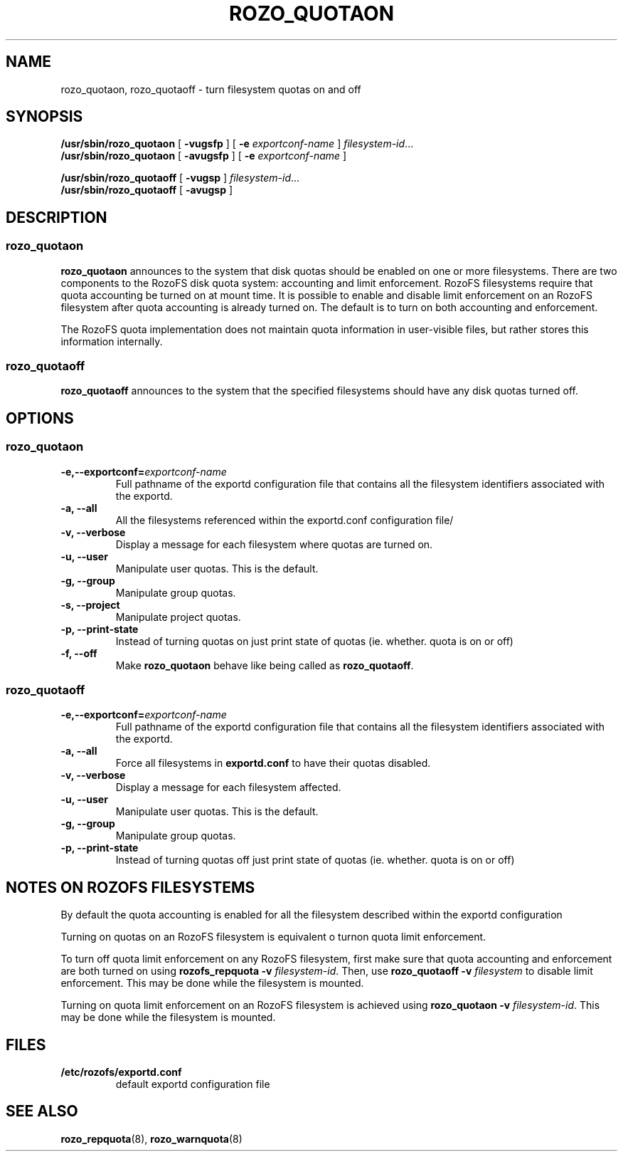.TH ROZO_QUOTAON 8
.SH NAME
rozo_quotaon, rozo_quotaoff \- turn filesystem quotas on and off
.SH SYNOPSIS
.B /usr/sbin/rozo_quotaon
[
.B \-vugsfp
] [
.B \-e
.I exportconf-name
]
.IR filesystem-id .\|.\|.
.br
.B /usr/sbin/rozo_quotaon
[
.B \-avugsfp
] [
.B \-e
.I  exportconf-name
]
.LP
.B /usr/sbin/rozo_quotaoff
[
.B \-vugsp
]
.IR filesystem-id .\|.\|.
.br
.B /usr/sbin/rozo_quotaoff
[
.B \-avugsp
]
.SH DESCRIPTION
.SS rozo_quotaon
.IX  "rozo_quotaon command"  ""  "\fLrozo_quotaon\fP \(em turn filesystem quotas on"
.IX  "user quotas"  "rozo_quotaon command"  ""  "\fLrozo_quotaon\fP \(em turn filesystem quotas on"
.IX  "disk quotas"  "rozo_quotaon command"  ""  "\fLrozo_quotaon\fP \(em turn filesystem quotas on"
.IX  "quotas"  "rozo_quotaon command"  ""  "\fLrozo_quotaon\fP \(em turn filesystem quotas on"
.IX  "filesystem"  "rozo_quotaon command"  ""  "\fLrozo_quotaon\fP \(em turn filesystem quotas on"
.LP
.B rozo_quotaon
announces to the system that disk quotas should be enabled on one or
more filesystems.
There are two components to the RozoFS disk quota system:
accounting and limit enforcement.
RozoFS filesystems require that quota accounting be turned on at mount time.
It is possible to enable and disable limit enforcement on an RozoFS
filesystem after quota accounting is already turned on.
The default is to turn on both accounting and enforcement.
.PP
The RozoFS quota implementation does not maintain quota information in
user-visible files, but rather stores this information internally.
.SS rozo_quotaoff
.IX  "rozo_quotaoff command"  ""  "\fLrozo_quotaoff\fP \(em turn filesystem quotas off"
.IX  "user quotas"  "rozo_quotaoff command"  ""  "\fLrozo_quotaoff\fP \(em turn filesystem quotas off"
.IX  "disk quotas"  "rozo_quotaoff command"  ""  "\fLrozo_quotaoff\fP \(em turn filesystem quotas off"
.IX  "quotas"  "rozo_quotaoff command"  ""  "\fLrozo_quotaoff\fP \(em turn filesystem quotas off"
.IX  "filesystem"  "rozo_quotaoff command"  ""  "\fLrozo_quotaoff\fP \(em turn filesystem quotas off"
.LP
.B rozo_quotaoff
announces to the system that the specified filesystems should
have any disk quotas turned off.
.SH OPTIONS
.SS rozo_quotaon
.TP
.B -e,--exportconf=\f2exportconf-name\f1
Full pathname of the exportd configuration file that contains all the filesystem identifiers associated with the
exportd.
.TP
.B -a, --all
All the filesystems referenced within the exportd.conf configuration file/
.TP
.B -v, --verbose
Display a message for each filesystem where quotas are turned on.
.TP
.B -u, --user
Manipulate user quotas. This is the default.
.TP
.B -g, --group
Manipulate group quotas.
.TP
.B -s, --project
Manipulate project quotas.
.TP
.B -p, --print-state
Instead of turning quotas on just print state of quotas (ie. whether. quota is on or off)
.TP
.B -f, --off
Make
.B rozo_quotaon
behave like being called as
.BR rozo_quotaoff .
.SS rozo_quotaoff
.TP
.B -e,--exportconf=\f2exportconf-name\f1
Full pathname of the exportd configuration file that contains all the filesystem identifiers associated with the
exportd.
.TP
.B -a, --all
Force all filesystems in
.B exportd.conf
to have their quotas disabled.
.TP
.B -v, --verbose
Display a message for each filesystem affected.
.TP
.B -u, --user
Manipulate user quotas. This is the default.
.TP
.B -g, --group
Manipulate group quotas.
.TP
.B -p, --print-state
Instead of turning quotas off just print state of quotas (ie. whether. quota is on or off)
.TP

.SH "NOTES ON ROZOFS FILESYSTEMS"
.PP
By default the quota accounting is enabled for all the filesystem described within the
exportd configuration
.PP
Turning on quotas on an RozoFS  filesystem is equivalent o turnon quota limit enforcement.
.PP
To turn off quota limit enforcement on any RozoFS filesystem, first make
sure that quota accounting and enforcement are both turned on using
.B "rozofs_repquota -v"
.IR filesystem-id .
Then, use
.B "rozo_quotaoff -v
.I filesystem
to disable limit enforcement.
This may be done while the filesystem is mounted.
.PP
Turning on quota limit enforcement on an RozoFS filesystem is
achieved using
.B "rozo_quotaon -v"
.IR filesystem-id .
This may be done while the filesystem is mounted.
.SH FILES
.TP
.B /etc/rozofs/exportd.conf
default exportd configuration file
.PD
.SH "SEE ALSO"
.BR rozo_repquota (8),
.BR rozo_warnquota (8)
